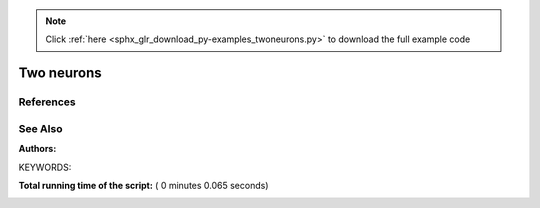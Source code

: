 .. note::
    :class: sphx-glr-download-link-note

    Click :ref:`here <sphx_glr_download_py-examples_twoneurons.py>` to download the full example code
.. rst-class:: sphx-glr-example-title

.. _sphx_glr_py-examples_twoneurons.py:

Two neurons
----------------

References
~~~~~~~~~~~~

See Also
~~~~~~~~~~

:Authors:

KEYWORDS:




.. image:: /py-examples/images/sphx_glr_twoneurons_001.png
    :class: sphx-glr-single-img





.. code-block:: python
   :lineno-start: 37



    import pylab

    import nest
    import nest.voltage_trace

    weight = 20.0
    delay = 1.0
    stim = 1000.0

    neuron1 = nest.Create("iaf_psc_alpha")
    neuron2 = nest.Create("iaf_psc_alpha")
    voltmeter = nest.Create("voltmeter")

    nest.SetStatus(neuron1, {"I_e": stim})
    nest.Connect(neuron1, neuron2, syn_spec={'weight': weight, 'delay': delay})
    nest.Connect(voltmeter, neuron2)

    nest.Simulate(100.0)

    nest.voltage_trace.from_device(voltmeter)
    nest.voltage_trace.show()

**Total running time of the script:** ( 0 minutes  0.065 seconds)


.. _sphx_glr_download_py-examples_twoneurons.py:


.. only :: html

 .. container:: sphx-glr-footer
    :class: sphx-glr-footer-example



  .. container:: sphx-glr-download

     :download:`Download Python source code: twoneurons.py <twoneurons.py>`



  .. container:: sphx-glr-download

     :download:`Download Jupyter notebook: twoneurons.ipynb <twoneurons.ipynb>`


.. only:: html

 .. rst-class:: sphx-glr-signature

    `Gallery generated by Sphinx-Gallery <https://sphinx-gallery.readthedocs.io>`_
